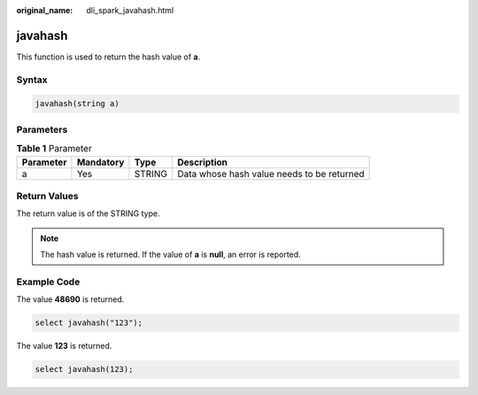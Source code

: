 :original_name: dli_spark_javahash.html

.. _dli_spark_javahash:

javahash
========

This function is used to return the hash value of **a**.

Syntax
------

.. code-block::

   javahash(string a)

Parameters
----------

.. table:: **Table 1** Parameter

   ========= ========= ====== ==========================================
   Parameter Mandatory Type   Description
   ========= ========= ====== ==========================================
   a         Yes       STRING Data whose hash value needs to be returned
   ========= ========= ====== ==========================================

Return Values
-------------

The return value is of the STRING type.

.. note::

   The hash value is returned. If the value of **a** is **null**, an error is reported.

Example Code
------------

The value **48690** is returned.

.. code-block::

   select javahash("123");

The value **123** is returned.

.. code-block::

   select javahash(123);
